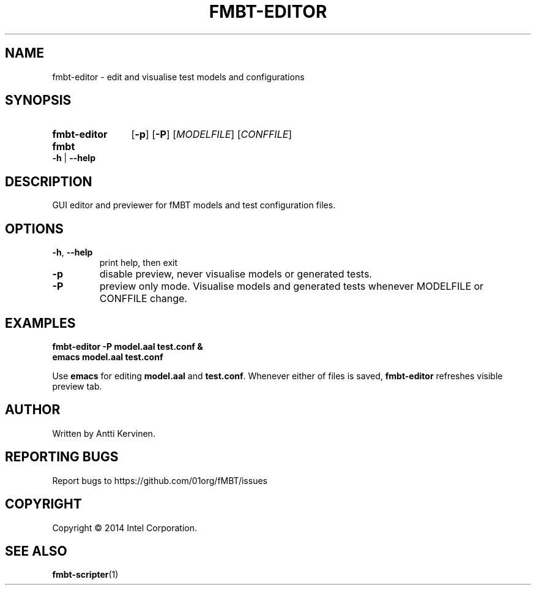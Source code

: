 .TH FMBT-EDITOR 1 "Jan 2014" Linux "User Manuals"
.SH NAME
fmbt\-editor \- edit and visualise test models and configurations
.SH SYNOPSIS
.SY fmbt\-editor
.OP \-p
.OP \-P
[\fIMODELFILE\fR] [\fICONFFILE\fR]
.
.SY fmbt
.B \-h
|
.B \-\-help
.SH DESCRIPTION
GUI editor and previewer for fMBT models and test configuration files.
.SH OPTIONS
.TP
\fB\-h\fR, \fB\-\-help\fR
print help, then exit
.TP
.B \-p
disable preview, never visualise models or generated tests.
.TP
.B \-P
preview only mode. Visualise models and generated tests whenever
MODELFILE or CONFFILE change.
.SH EXAMPLES
.nf
.B fmbt-editor -P model.aal test.conf &
.B emacs model.aal test.conf

.fi
Use \fBemacs\fR for editing \fBmodel.aal\fR and
\fBtest.conf\fR. Whenever either of files is saved, \fBfmbt\-editor\fR
refreshes visible preview tab.
.SH AUTHOR
Written by Antti Kervinen.
.SH "REPORTING BUGS"
Report bugs to https://github.com/01org/fMBT/issues
.SH COPYRIGHT
Copyright \(co 2014 Intel Corporation.
.SH "SEE ALSO"
.BR fmbt-scripter (1)
